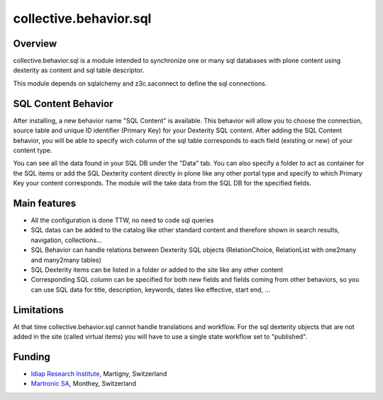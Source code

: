 collective.behavior.sql
=======================

Overview
--------

collective.behavior.sql is a module intended to synchronize one or many sql databases with plone content using dexterity as content and sql table descriptor.

This module depends on sqlalchemy and z3c.saconnect to define the sql connections.


SQL Content Behavior
--------------------

After installing, a new behavior name "SQL Content" is available.
This behavior will allow you to choose the connection, source table and unique ID identifier (Primary Key) for your Dexterity SQL content.
After adding the SQL Content behavior, you will be able to specify wich column of the sql table corresponds to each field (existing or new) of your content type.

You can see all the data found in your SQL DB under the "Data" tab.
You can also specify a folder to act as container for the SQL items or add the SQL Dexterity content directly in plone like any other portal type and specify to which Primary Key your content corresponds. The module will the take data from the SQL DB for the specified fields.


Main features
----------

- All the configuration is done TTW, no need to code sql queries
- SQL datas can be added to the catalog like other standard content and therefore shown in search results, navigation, collections...
- SQL Behavior can handle relations between Dexterity SQL objects (RelationChoice, RelationList with one2many and many2many tables)
- SQL Dexterity items can be listed in a folder or added to the site like any other content
- Corresponding SQL column can be specified for both new fields and fields coming from other behaviors, so you can use SQL data for title, description, keywords, dates like effective, start end, ...


Limitations
-----------

At that time collective.behavior.sql cannot handle translations and workflow.
For the sql dexterity objects that are not added in the site (called virtual items) you will have to use a single state workflow set to "published".


Funding
-------

- `Idiap Research Institute <http://www.idiap.ch>`_, Martigny, Switzerland
- `Martronic SA <http://www.martronic.ch>`_, Monthey, Switzerland
